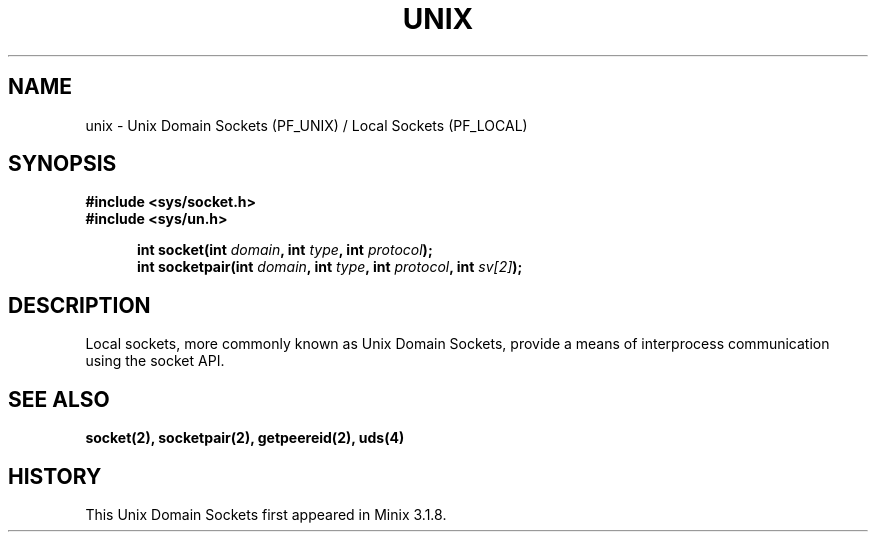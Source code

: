 .TH UNIX 8
.SH NAME
unix \- Unix Domain Sockets (PF_UNIX) / Local Sockets (PF_LOCAL)
.SH SYNOPSIS
.ft B
#include <sys/socket.h>
.br
#include <sys/un.h>

.in +5
.ti -5
int socket(int \fIdomain\fP, int \fItype\fP, int \fIprotocol\fP);
.ti -5
int socketpair(int \fIdomain\fP, int \fItype\fP, int \fIprotocol\fP, int \fIsv[2]\fP);
.br
.ft P
.SH DESCRIPTION
Local sockets, more commonly known as Unix Domain Sockets, provide a 
means of interprocess communication using the socket API.
.SH SEE ALSO
.BR socket(2),
.BR socketpair(2),
.BR getpeereid(2),
.BR uds(4)
.SH HISTORY
This Unix Domain Sockets first appeared in Minix 3.1.8.
